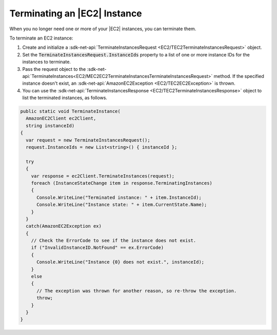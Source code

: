 .. Copyright 2010-2017 Amazon.com, Inc. or its affiliates. All Rights Reserved.

   This work is licensed under a Creative Commons Attribution-NonCommercial-ShareAlike 4.0
   International License (the "License"). You may not use this file except in compliance with the
   License. A copy of the License is located at http://creativecommons.org/licenses/by-nc-sa/4.0/.

   This file is distributed on an "AS IS" BASIS, WITHOUT WARRANTIES OR CONDITIONS OF ANY KIND,
   either express or implied. See the License for the specific language governing permissions and
   limitations under the License.

.. _terminate-instance:

#############################
Terminating an |EC2| Instance
#############################

.. meta::
   :description: Use this .NET code example to learn how to terminate an Amazon EC2 instance.
   :keywords: AWS SDK for .NET examples, EC2 instances terminating

When you no longer need one or more of your |EC2| instances, you can terminate them.

To terminate an EC2 instance:

#. Create and initialize a :sdk-net-api:`TerminateInstancesRequest <EC2/TEC2TerminateInstancesRequest>` object.

#. Set the :code:`TerminateInstancesRequest.InstanceIds` property to a list of one or more instance
   IDs for the instances to terminate.

#. Pass the request object to the
   :sdk-net-api:`TerminateInstances<EC2/MEC2EC2TerminateInstancesTerminateInstancesRequest>`
   method. If the specified instance
   doesn't exist, an :sdk-net-api:`AmazonEC2Exception <EC2/TEC2EC2Exception>` is thrown.

#. You can use the :sdk-net-api:`TerminateInstancesResponse <EC2/TEC2TerminateInstancesResponse>` object
   to list the terminated instances, as follows.

.. code-block:: csharp

    public static void TerminateInstance(
      AmazonEC2Client ec2Client,
      string instanceId)
    {
      var request = new TerminateInstancesRequest();
      request.InstanceIds = new List<string>() { instanceId };

      try
      {
        var response = ec2Client.TerminateInstances(request);
        foreach (InstanceStateChange item in response.TerminatingInstances)
        {
          Console.WriteLine("Terminated instance: " + item.InstanceId);
          Console.WriteLine("Instance state: " + item.CurrentState.Name);
        }
      }
      catch(AmazonEC2Exception ex)
      {
        // Check the ErrorCode to see if the instance does not exist.
        if ("InvalidInstanceID.NotFound" == ex.ErrorCode)
        {
          Console.WriteLine("Instance {0} does not exist.", instanceId);
        }
        else
        {
          // The exception was thrown for another reason, so re-throw the exception.
          throw;
        }
      }
    }
